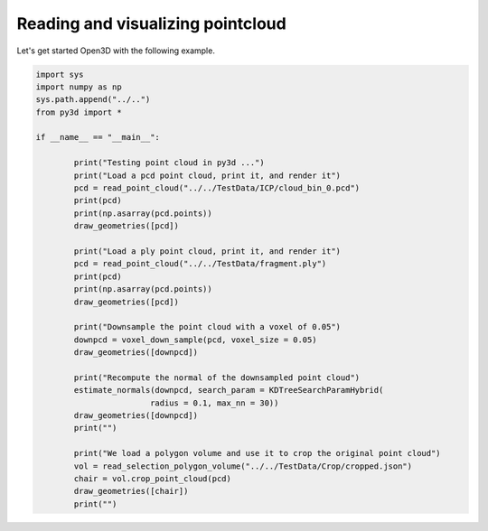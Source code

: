 .. _pointcloud:

Reading and visualizing pointcloud
-------------------------------------

Let's get started Open3D with the following example.

.. code-block:: python

	import sys
	import numpy as np
	sys.path.append("../..")
	from py3d import *

	if __name__ == "__main__":

		print("Testing point cloud in py3d ...")
		print("Load a pcd point cloud, print it, and render it")
		pcd = read_point_cloud("../../TestData/ICP/cloud_bin_0.pcd")
		print(pcd)
		print(np.asarray(pcd.points))
		draw_geometries([pcd])

		print("Load a ply point cloud, print it, and render it")
		pcd = read_point_cloud("../../TestData/fragment.ply")
		print(pcd)
		print(np.asarray(pcd.points))
		draw_geometries([pcd])

		print("Downsample the point cloud with a voxel of 0.05")
		downpcd = voxel_down_sample(pcd, voxel_size = 0.05)
		draw_geometries([downpcd])

		print("Recompute the normal of the downsampled point cloud")
		estimate_normals(downpcd, search_param = KDTreeSearchParamHybrid(
				radius = 0.1, max_nn = 30))
		draw_geometries([downpcd])
		print("")

		print("We load a polygon volume and use it to crop the original point cloud")
		vol = read_selection_polygon_volume("../../TestData/Crop/cropped.json")
		chair = vol.crop_point_cloud(pcd)
		draw_geometries([chair])
		print("")

.. image:: ../../_static/pointcloud.png
	:width: 400px

.. image:: ../../_static/pointcloud_small.png
	:width: 400px

.. image:: ../../_static/pointcloud_downsample.png
	:width: 400px

.. image:: ../../_static/pointcloud_downsample_normal.png
	:width: 400px

.. image:: ../../_static/pointcloud_crop.png
	:width: 400px
